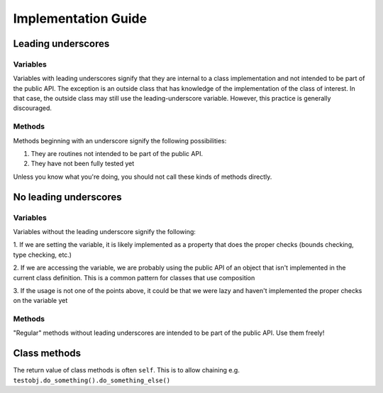 Implementation Guide
====================

Leading underscores
-------------------

Variables
~~~~~~~~~

Variables with leading underscores signify that they are internal to a class implementation and
not intended to be part of the public API. The exception is an outside class that has knowledge
of the implementation of the class of interest. In that case, the outside class may still use the
leading-underscore variable. However, this practice is generally discouraged.

Methods
~~~~~~~

Methods beginning with an underscore signify the following possibilities:

1. They are routines not intended to be part of the public API.
2. They have not been fully tested yet

Unless you know what you're doing, you should not call these kinds of methods directly.


No leading underscores
----------------------

Variables
~~~~~~~~~

Variables without the leading underscore signify the following:

1. If we are setting the variable, it is likely implemented as a property that does the proper checks (bounds checking, 
type checking, etc.)

2. If we are accessing the variable, we are probably using the public API of an object that isn't implemented in the 
current class definition. This is a common pattern for classes that use composition

3. If the usage is not one of the points above, it could be that we were lazy and haven't implemented the proper checks
on the variable yet

Methods
~~~~~~~
"Regular" methods without leading underscores are intended to be part of the public API. Use them freely!

Class methods
-------------
The return value of class methods is often ``self``. This is to allow chaining e.g. ``testobj.do_something().do_something_else()``